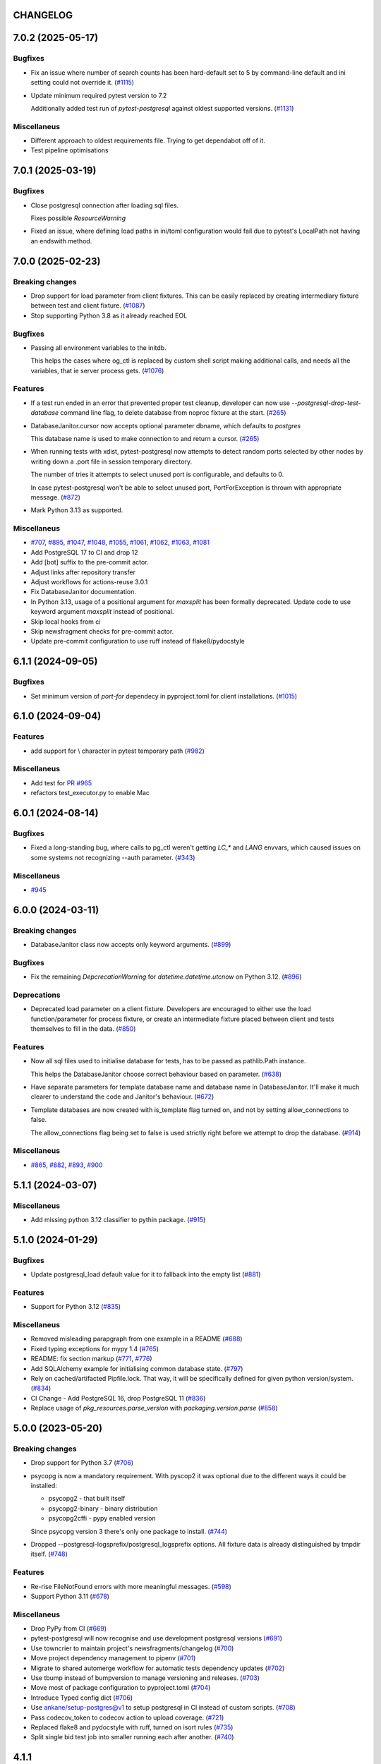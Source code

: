 CHANGELOG
=========

.. towncrier release notes start

7.0.2 (2025-05-17)
==================

Bugfixes
--------

- Fix an issue where number of search counts has been hard-default set to 5 by command-line default and ini setting could not override it. (`#1115 <https://github.com/dbfixtures/pytest-postgresql/issues/1115>`__)
- Update minimum required pytest version to 7.2

  Additionally added test run of `pytest-postgresql` against oldest supported versions. (`#1131 <https://github.com/dbfixtures/pytest-postgresql/issues/1131>`__)


Miscellaneus
------------

- Different approach to oldest requirements file. Trying to get dependabot off of it.
- Test pipeline optimisations


7.0.1 (2025-03-19)
==================

Bugfixes
--------

- Close postgresql connection after loading sql files.

  Fixes possible `ResourceWarning`
- Fixed an issue, where defining load paths in ini/toml configuration would fail
  due to pytest's LocalPath not having an endswith method.


7.0.0 (2025-02-23)
==================

Breaking changes
----------------

- Drop support for load parameter from client fixtures. This can be easily replaced by creating intermediary fixture between test and client fixture. (`#1087 <https://github.com/dbfixtures/pytest-postgresql/issues/1087>`__)
- Stop supporting Python 3.8 as it already reached EOL


Bugfixes
--------

- Passing all environment variables to the initdb.

  This helps the cases where og_ctl is replaced by custom shell script
  making additional calls, and needs all the variables, that ie server process gets. (`#1076 <https://github.com/dbfixtures/pytest-postgresql/issues/1076>`__)


Features
--------

- If a test run ended in an error that prevented proper test cleanup,
  developer can now use `--postgresql-drop-test-database` command line flag,
  to delete database from noproc fixture at the start. (`#265 <https://github.com/dbfixtures/pytest-postgresql/issues/265>`__)
- DatabaseJanitor.cursor now accepts optional parameter dbname, which defaults to `postgres`

  This database name is used to make connection to and return a cursor. (`#265 <https://github.com/dbfixtures/pytest-postgresql/issues/265>`__)
- When running tests with xdist, pytest-postgresql now attempts to detect random ports
  selected by other nodes by writing down a .port file in session temporary directory.

  The number of tries it attempts to select unused port is configurable,
  and defaults to 0.

  In case pytest-postgresql won't be able to select unused port,
  PortForException is thrown with appropriate message. (`#872 <https://github.com/dbfixtures/pytest-postgresql/issues/872>`__)
- Mark Python 3.13 as supported.


Miscellaneus
------------

- `#707 <https://github.com/dbfixtures/pytest-postgresql/issues/707>`__, `#895 <https://github.com/dbfixtures/pytest-postgresql/issues/895>`__, `#1047 <https://github.com/dbfixtures/pytest-postgresql/issues/1047>`__, `#1048 <https://github.com/dbfixtures/pytest-postgresql/issues/1048>`__, `#1055 <https://github.com/dbfixtures/pytest-postgresql/issues/1055>`__, `#1061 <https://github.com/dbfixtures/pytest-postgresql/issues/1061>`__, `#1062 <https://github.com/dbfixtures/pytest-postgresql/issues/1062>`__, `#1063 <https://github.com/dbfixtures/pytest-postgresql/issues/1063>`__, `#1081 <https://github.com/dbfixtures/pytest-postgresql/issues/1081>`__
- Add PostgreSQL 17 to CI and drop 12
- Add [bot] suffix to the pre-commit actor.
- Adjust links after repository transfer
- Adjust workflows for actions-reuse 3.0.1
- Fix DatabaseJanitor documentation.
- In Python 3.13, usage of a positional argument for `maxsplit` has been
  formally deprecated.
  Update code to use keyword argument `maxsplit` instead of positional.
- Skip local hooks from ci
- Skip newsfragment checks for pre-commit actor.
- Update pre-commit configuration to use ruff instead of flake8/pydocstyle


6.1.1 (2024-09-05)
==================

Bugfixes
--------

- Set minimum version of `port-for` dependecy in pyproject.toml for client installations. (`#1015 <https://github.com/dbfixtures/pytest-postgresql/issues/1015>`__)


6.1.0 (2024-09-04)
==================

Features
--------

- add support for \\ character in pytest temporary path (`#982 <https://github.com/dbfixtures/pytest-postgresql/issues/982>`__)


Miscellaneus
------------

- Add test for `PR #965 <https://github.com/dbfixtures/pytest-postgresql/pull/965>`_
- refactors test_executor.py to enable Mac


6.0.1 (2024-08-14)
==================

Bugfixes
--------

- Fixed a long-standing bug, where calls to pg_ctl weren't getting `LC_*` and `LANG` envvars,
  which caused issues on some systems not recognizing --auth parameter. (`#343 <https://github.com/dbfixtures/pytest-postgresql/issues/343>`__)


Miscellaneus
------------

- `#945 <https://github.com/dbfixtures/pytest-postgresql/issues/945>`__


6.0.0 (2024-03-11)
==================

Breaking changes
----------------

- DatabaseJanitor class now accepts only keyword arguments. (`#899 <https://github.com/dbfixtures/pytest-postgresql/issues/899>`__)


Bugfixes
--------

- Fix the remaining `DepcrecationWarning` for `datetime.datetime.utcnow` on Python 3.12. (`#896 <https://github.com/dbfixtures/pytest-postgresql/issues/896>`__)


Deprecations
------------

- Deprecated load parameter on a client fixture.
  Developers are encouraged to either use the load function/parameter
  for process fixture, or create an intermediate fixture placed between client
  and tests themselves to fill in the data. (`#850 <https://github.com/dbfixtures/pytest-postgresql/issues/850>`__)


Features
--------

- Now all sql files used to initialise database for tests, has to be passed as pathlib.Path instance.

  This helps the DatabaseJanitor choose correct behaviour based on parameter. (`#638 <https://github.com/dbfixtures/pytest-postgresql/issues/638>`__)
- Have separate parameters for template database name and database name in DatabaseJanitor.
  It'll make it much clearer to understand the code and Janitor's behaviour. (`#672 <https://github.com/dbfixtures/pytest-postgresql/issues/672>`__)
- Template databases are now created with is_template flag turned on, and not by setting allow_connections to false.

  The allow_connections flag being set to false is used strictly right before we attempt to drop the database. (`#914 <https://github.com/dbfixtures/pytest-postgresql/issues/914>`__)


Miscellaneus
------------

- `#865 <https://github.com/dbfixtures/pytest-postgresql/issues/865>`__, `#882 <https://github.com/dbfixtures/pytest-postgresql/issues/882>`__, `#893 <https://github.com/dbfixtures/pytest-postgresql/issues/893>`__, `#900 <https://github.com/dbfixtures/pytest-postgresql/issues/900>`__


5.1.1 (2024-03-07)
==================

Miscellaneus
------------

- Add missing python 3.12 classifier to pythin package. (`#915 <https://github.com/dbfixtures/pytest-postgresql/issues/915>`__)


5.1.0 (2024-01-29)
==================

Bugfixes
--------

- Update postgresql_load default value for it to fallback into the empty list (`#881 <https://github.com/dbfixtures/pytest-postgresql/issues/881>`__)


Features
--------

- Support for Python 3.12 (`#835 <https://github.com/dbfixtures/pytest-postgresql/issues/835>`__)


Miscellaneus
------------

- Removed misleading parapgraph from one example in a README (`#688 <https://github.com/dbfixtures/pytest-postgresql/issues/688>`__)
- Fixed typing exceptions for mypy 1.4 (`#765 <https://github.com/dbfixtures/pytest-postgresql/issues/765>`__)
- README: fix section markup (`#771 <https://github.com/dbfixtures/pytest-postgresql/issues/771>`__, `#776 <https://github.com/dbfixtures/pytest-postgresql/issues/776>`__)
- Add SQLAlchemy example for initialising common database state. (`#797 <https://github.com/dbfixtures/pytest-postgresql/issues/797>`__)
- Rely on cached/artifacted Pipfile.lock.
  That way, it will be specifically defined for given python version/system. (`#834 <https://github.com/dbfixtures/pytest-postgresql/issues/834>`__)
- CI Change - Add PostgreSQL 16, drop PostgreSQL 11 (`#836 <https://github.com/dbfixtures/pytest-postgresql/issues/836>`__)
- Replace usage of `pkg_resources.parse_version` with `packaging.version.parse` (`#858 <https://github.com/dbfixtures/pytest-postgresql/issues/858>`__)


5.0.0 (2023-05-20)
==================

Breaking changes
----------------

- Drop support for Python 3.7 (`#706 <https://github.com/dbfixtures/pytest-postgresql/issues/706>`__)
- psycopg is now a mandatory requirement.
  With pyscop2 it was optional due to the different ways it could be installed:

  * psycopg2 - that built itself
  * psycopg2-binary - binary distribution
  * psycopg2cffi - pypy enabled version

  Since psycopg version 3 there's only one package to install. (`#744 <https://github.com/dbfixtures/pytest-postgresql/issues/744>`__)
- Dropped --postgresql-logsprefix/postgresql_logsprefix options. All fixture data is already distinguished by tmpdir itself. (`#748 <https://github.com/dbfixtures/pytest-postgresql/issues/748>`__)


Features
--------

- Re-rise FileNotFound errors with more meaningful messages. (`#598 <https://github.com/dbfixtures/pytest-postgresql/issues/598>`__)
- Support Python 3.11 (`#678 <https://github.com/dbfixtures/pytest-postgresql/issues/678>`__)


Miscellaneus
------------

- Drop PyPy from CI (`#669 <https://github.com/dbfixtures/pytest-postgresql/issues/669>`__)
- pytest-postgresql will now recognise and use development postgresql versions (`#691 <https://github.com/dbfixtures/pytest-postgresql/issues/691>`__)
- Use towncrier to maintain project's newsfragments/changelog (`#700 <https://github.com/dbfixtures/pytest-postgresql/issues/700>`__)
- Move project dependency management to pipenv (`#701 <https://github.com/dbfixtures/pytest-postgresql/issues/701>`__)
- Migrate to shared automerge workflow for automatic tests dependency updates (`#702 <https://github.com/dbfixtures/pytest-postgresql/issues/702>`__)
- Use tbump instead of bumpversion to manage versioning and releases. (`#703 <https://github.com/dbfixtures/pytest-postgresql/issues/703>`__)
- Move most of package configuration to pyproject.toml (`#704 <https://github.com/dbfixtures/pytest-postgresql/issues/704>`__)
- Introduce Typed config dict (`#706 <https://github.com/dbfixtures/pytest-postgresql/issues/706>`__)
- Use ankane/setup-postgres@v1 to setup postgresql in CI instead of custom scripts. (`#708 <https://github.com/dbfixtures/pytest-postgresql/issues/708>`__)
- Pass codecov_token to codecov action to upload coverage. (`#721 <https://github.com/dbfixtures/pytest-postgresql/issues/721>`__)
- Replaced flake8 and pydocstyle with ruff, turned on isort rules (`#735 <https://github.com/dbfixtures/pytest-postgresql/issues/735>`__)
- Split single bid test job into smaller running each after another. (`#740 <https://github.com/dbfixtures/pytest-postgresql/issues/740>`__)


4.1.1
=====

Misc
----

- Error message typo fix
- Docker documentation example typo fixes
- Have setuptools required as package dependency. pkg_resources.parse_version is used in code
  but setuptools was only used as build requirements

4.1.0
=====

Features
--------

- Import FixtureRequest from pytest, not private _pytest.
  Require at least pytest 6.2
- Replace tmpdir_factory with tmp_path_factory

4.0.0
=====

Features
--------

- Upgrade to psycopg 3.
- Xdist running test connecting to already existing postgresql,
  will now create separate databases for each worker.

Backward Incompatibilities
--------------------------

- Use psycopg 3 and return its connections in client fixtures.
- Drop support for postgresql 9.6
- client fixture will no longer utilize configuration's load param
- client fixture will no longer utilize configuration's dbanme parameter

Misc
----

- Add Postgresql 14 to the CI

3.1.2
=====

Bugfix
------

- Database can be created by DatabaseJanitor or the client fixture when an isolation
  level is specified.

3.1.1
=====

Misc
----

- rely on `get_port` functionality delivered by `port_for`

3.1.0
=====

Features
--------

- Added type annotations and compatibitlity with PEP 561

Misc
----

- pre-commit configuration

3.0.2
=====

Bugfix
------

- Changed `UPDATE pg_database SET` to `ALTER`. System tables should not be updated.

3.0.1
=====

Bugfix
------

- Fixed DatabaseJanitor port type hint to int from str
- Changed retry definition to not fail if psycopg2 is not installed.
  Now the default is Exception.

Misc
----

- Support python 3.7 and up

3.0.0
=====

Features
--------

- Ability to create template database once for the process fixture and
  re-recreate a clean database out of it every test. Not only it does provide some
  common db initialisation between tests but also can speed up tests significantly,
  especially if the initialisation has lots of operations to perform.
- DatabaseJanitor can now define a `connection_timeout` parameter.
  How long will it try to connect to database before raising a TimeoutError
- Updated supported python versions
- Unified temporary directory handling in fixture. Settled on tmpdir_factory.
- Fully moved to the Github Actions as CI/CD pipeline

Deprecations
------------

- Deprecated support for `logs_prefix` process fixture factory argument,
  `--postgresql-logsprefix` pytest command line option and `postgresql_logsprefix`
  ini configuration option. tmpdir_factory now builds pretty unique temporary directory structure.

Backward Incompatibilities
--------------------------

- Dropped support for postgresql 9.5 and down
- Removed init_postgresql_database and drop_postgresql_database functions.
  They were long deprecated and their role perfectly covered by DatabaseJanitor class.
- `pytest_postgresql.factories.get_config` was moved to `pytest_postgresql.config.get_config`
- all `db_name` keywords and attributes were renamed to `dbname`
- postgresql_nooproc fixture was renamed to postgresql_noproc

Bugfix
------

- Use `postgresql_logsprefix` and `--postgresql-logsprefix` again.
  They were stopped being used somewhere along the way.
- Sometimes pytest-postrgesql would fail to start postgresql with
  "FATAL:  the database system is starting up" message. It's not really a fatal error,
  but a message indicating that the process still starts. Now pytest-postgresql will wait properly in this cases.

2.6.1
=====

- [bugfix] To not fail loading code if no postgresql version is installed.
  Fallback for janitor and process fixture only, if called upon.

2.6.0
=====

- [enhancement] add ability to pass options to pg_ctl's -o flag to send arguments to the underlying postgres executable
  Use `postgres_options` as fixture argument, `--postgresql-postgres-options` as pytest starting option or
  `postgresql_postgres_options` as pytest.ini configuration option

2.5.3
=====

- [enhancement] Add ability to set up isolation level for fixture and janitor

2.5.2
=====

- [fix] Status checks for running postgres depend on pg_ctl status code,
  not on pg_ctl log language. Fixes starting on systems without C locale.
  Thanks @Martin Meyries.


2.5.1
=====

- [fix] Added LC_* env vars to running initdb and other utilities.
  Now all tools and server are using same, C locale


2.5.0
=====

- [feature] Ability to define default schema to initialize database with
- [docs] Added more examples to readme on how to use the plugin


2.4.1
=====

- [enhancement] extract NoopExecutor into it's own submodule
- [bugfix] Ignore occasional `ProcessFinishedWithError` error on executor exit.
- [bugfix] Fixed setting custom password for process fixture
- [bugfix] Fix version detection, to allow for two-digit minor version part

2.4.0
=====

- [feature] Drop support for python 3.5
- [enhancement] require at least mirakuru 2.3.0 (executor's stop method parameter's change)
- [bug] pass password to DatabaseJanitor in client's factory

2.3.0
=====

- [feature] Allow to set password for postgresql. Use it throughout the flow.
- [bugfix] Default Janitor's connections to postgres database. When using custom users,
  postgres attempts to use user's database and it might not exist.
- [bugfix] NoopExecutor connects to read version by context manager to properly handle cases
  where it can't connect to the server.

2.2.1
=====

- [bugfix] Fix drop_postgresql_database to actually use DatabaseJanitor.drop instead of an init

2.2.0
=====

- [feature] ability to properly connect to already existing postgresql server using ``postgresql_nooproc`` fixture.

2.1.0
=====

- [enhancement] Gather helper functions maintaining postgresql database in DatabaseJanitor class.
- [deprecate] Deprecate ``init_postgresql_database`` in favour of ``DatabaseJanitor.init``
- [deprecate] Deprecate ``drop_postgresql_database`` in favour of ``DatabaseJanitor.drop``

2.0.0
=====

- [feature] Drop support for python 2.7. From now on, only support python 3.5 and up
- [feature] Ability to configure database name through plugin options
- [enhancement] Use tmpdir_factory. Drop ``logsdir`` parameter
- [ehnancement] Support only Postgresql 9.0 and up
- [bugfix] Always start postgresql with LC_ALL, LC_TYPE and LANG set to C.UTF-8.
  It makes postgresql start in english.

1.4.1
=====

- [bugfix] Allow creating test database with hyphens

1.4.0
=====

- [enhancements] Ability to configure additional options for postgresql process and connection
- [bugfix] - removed hard dependency on ``psycopg2``, allowing any of its alternative packages, like
  ``psycopg2-binary``, to be used.
- [maintenance] Drop support for python 3.4 and use 3.7 instead

1.3.4
=====

- [bugfix] properly detect if executor running and clean after executor is being stopped

    .. note::

        Previously if a test failed, there was a possibility of the executor being removed when python was closing,
        causing it to print ignored errors on already unloaded modules.

1.3.3
=====

- [enhancement] use executor's context manager to start/stop postrgesql server in a fixture

1.3.2
=====

- [bugfix] version regexp to correctly catch postgresql 10

1.3.1
=====

- [enhancement] explicitly turn off logging_collector

1.3.0
=====

- [feature] pypy compatibility

1.2.0
=====

- [bugfix] - disallow connection to database before it gets dropped.

    .. note::

        Otherwise it caused random test subprocess to connect again and this the drop was unsuccessful which resulted in many more test fails on setup.

- [cleanup] - removed path.py dependency

1.1.1
=====

- [bugfix] - Fixing the default pg_ctl path creation

1.1.0
=====

- [feature] - migrate usage of getfuncargvalue to getfixturevalue. require at least pytest 3.0.0

1.0.0
=====

- create command line and pytest.ini configuration options for postgresql starting parameters
- create command line and pytest.ini configuration options for postgresql username
- make the port random by default
- create command line and pytest.ini configuration options for executable
- create command line and pytest.ini configuration options for host
- create command line and pytest.ini configuration options for port
- Extracted code from pytest-postgresql
